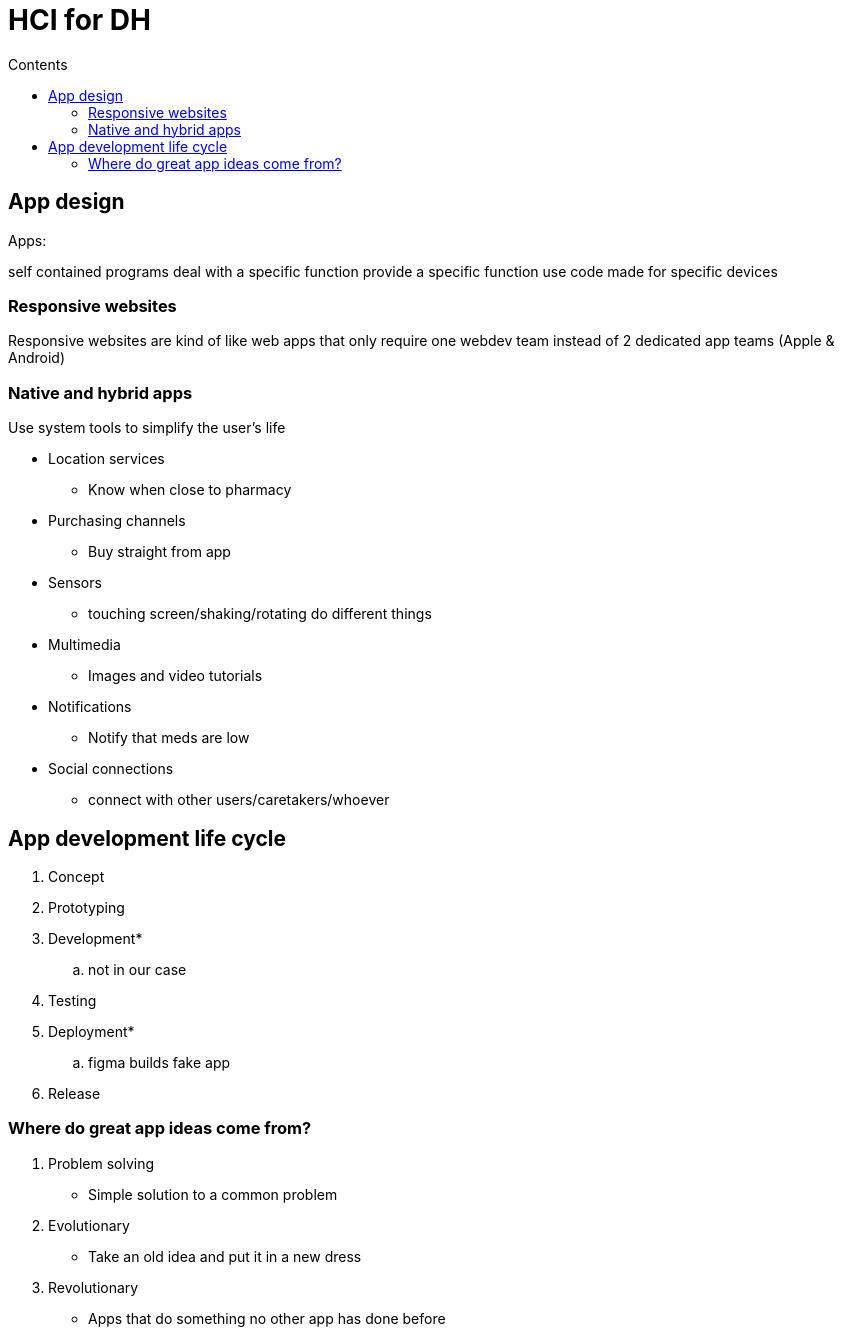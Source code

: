 = HCI for DH
:toc:
:toc-title: Contents
:nofooter:

== App design

Apps:

self contained programs
deal with a specific function
provide a specific function
use code
made for specific devices

=== Responsive websites

Responsive websites are kind of like web apps that only require one webdev team instead of 2 dedicated app teams (Apple & Android)

=== Native and hybrid apps

Use system tools to simplify the user's life

* Location services
** Know when close to pharmacy
* Purchasing channels
** Buy straight from app
* Sensors
** touching screen/shaking/rotating do different things
* Multimedia
** Images and video tutorials
* Notifications
** Notify that meds are low
* Social connections
** connect with other users/caretakers/whoever

== App development life cycle

. Concept
. Prototyping
. Development*
.. not in our case
. Testing
. Deployment*
.. figma builds fake app
. Release

=== Where do great app ideas come from?

. Problem solving
* Simple solution to a common problem
. Evolutionary
* Take an old idea and put it in a new dress
. Revolutionary
* Apps that do something no other app has done before

